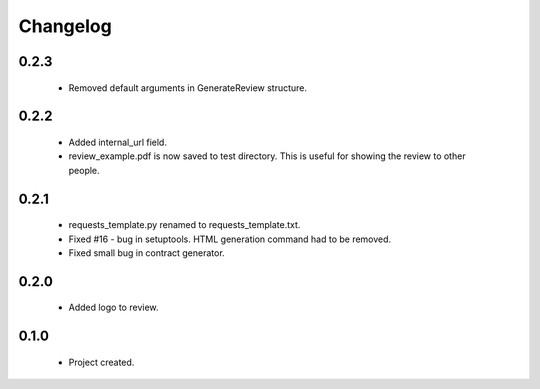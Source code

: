 Changelog
=========

0.2.3
-----
    - Removed default arguments in GenerateReview structure.

0.2.2
-----
    - Added internal_url field.
    - review_example.pdf is now saved to test directory. This is useful for showing the review to other people.

0.2.1
-----
    - requests_template.py renamed to requests_template.txt.
    - Fixed #16 - bug in setuptools. HTML generation command had to be removed.
    - Fixed small bug in contract generator.

0.2.0
-----
    - Added logo to review.

0.1.0
-----
    - Project created.